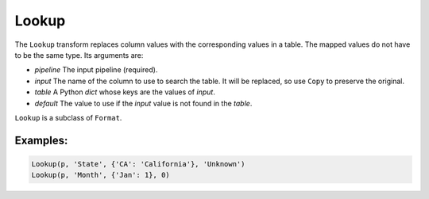 Lookup
======

The ``Lookup`` transform replaces column values with the corresponding values in a table. The mapped values do not have to be the same type.
Its arguments are:

* *pipeline* The input pipeline (required).
* *input* The name of the column to use to search the table. It will be replaced, so use ``Copy`` to preserve the original.
* *table* A Python *dict* whose keys are the values of *input*.
* *default* The value to use if the *input* value is not found in the *table*.

``Lookup`` is a subclass of ``Format``.

Examples:
^^^^^^^^^

.. code-block:: python

   Lookup(p, 'State', {'CA': 'California'}, 'Unknown')
   Lookup(p, 'Month', {'Jan': 1}, 0)
